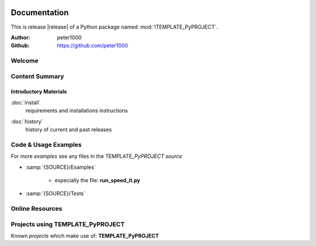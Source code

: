 .. image:: _static/TEMPLATE_PyPROJECTMain350_220.png
   :align: center

=============
Documentation
=============

This is release |release| of a Python package named :mod:`!TEMPLATE_PyPROJECT`.

:Author: peter1000
:Github: https://github.com/peter1000


Welcome
=======

.. todo::

   Write a short intro to TEMPLATE_PyPROJECT


Content Summary
===============

.. rst-class:: floater

.. seealso:: :ref:`What's new in TEMPLATE_PyPROJECT <whats-new>`


Introductory Materials
----------------------

:doc:`install`
   requirements and installations instructions


.. todo::

   Write some more Introductory Materials


:doc:`history`
   history of current and past releases


.. _code-usage-examples:

Code & Usage Examples
=====================

For more *examples* see any files in the `TEMPLATE_PyPROJECT source`

- :samp:`{SOURCE}/Examples`

   - especially the file: **run_speed_it.py**

- :samp:`{SOURCE}/Tests`


Online Resources
================

.. rst-class:: html-plain-table

   ================ ====================================================
   Homepage:        `<https://github.com/peter1000/TEMPLATE_PyPROJECT>`_
   Online Docs:     `<http://packages.python.org/TEMPLATE_PyPROJECT>`_
   Download & PyPI: `<http://pypi.python.org/pypi/TEMPLATE_PyPROJECT>`_
   Source:          `<https://github.com/peter1000/TEMPLATE_PyPROJECT>`_
   ================ ====================================================

Projects using TEMPLATE_PyPROJECT
=================================

Known `projects` which make use of: **TEMPLATE_PyPROJECT**
